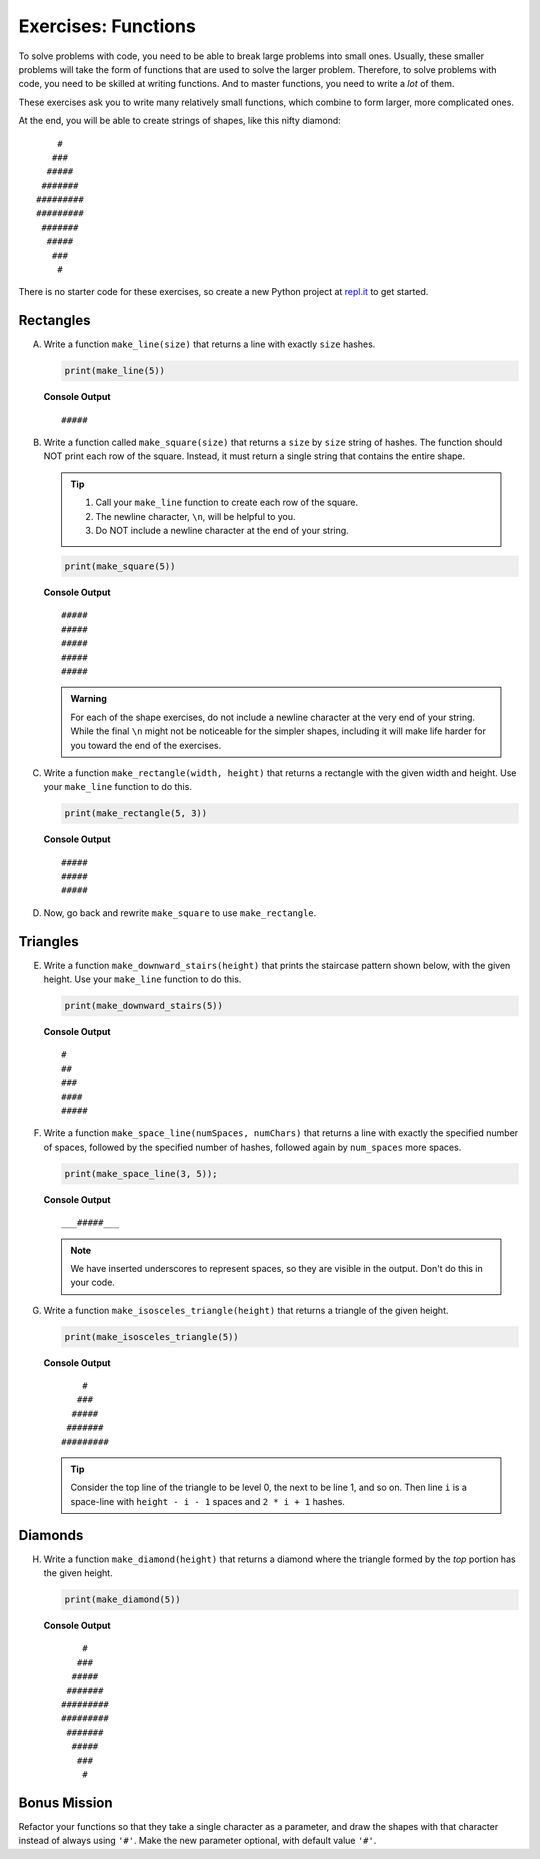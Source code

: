 .. _exercises-functions:

.. TODO: Check exercise solutions

Exercises: Functions
====================

To solve problems with code, you need to be able to break large
problems into small ones. Usually, these smaller problems will take the form of
functions that are used to solve the larger problem. Therefore, to solve problems with code, 
you need to be skilled at writing functions. And to master
functions, you need to write a *lot* of them.

These exercises ask you to write many relatively small functions, which
combine to form larger, more complicated ones.

At the end, you will be able to create strings of shapes, like this nifty
diamond:

::

       #
      ###
     #####
    #######
   #########
   #########
    #######
     #####
      ###
       #

There is no starter code for these exercises, so create a new Python project
at `repl.it <https://repl.it/login>`__ to get started.

Rectangles
----------

A. Write a function ``make_line(size)`` that returns a line with exactly ``size``
   hashes.

   .. sourcecode:: py

      print(make_line(5))

   **Console Output**

   ::

      #####

#. Write a function called ``make_square(size)`` that returns a ``size`` by
   ``size`` string of hashes. The function should NOT print each row of the
   square. Instead, it must return a single string that contains the entire
   shape.

   .. admonition:: Tip
   
      #. Call your ``make_line`` function to create each row of the square.
      #. The newline character, ``\n``, will be helpful to you.
      #. Do NOT include a newline character at the end of your string.

   .. sourcecode:: py

      print(make_square(5))

   **Console Output**

   ::

      #####
      #####
      #####
      #####
      #####

   .. admonition:: Warning

      For each of the shape exercises, do not include a newline character at
      the very end of your string. While the final ``\n`` might not be
      noticeable for the simpler shapes, including it will make life harder for
      you toward the end of the exercises.

#. Write a function ``make_rectangle(width, height)`` that returns a
   rectangle with the given width and height. Use your ``make_line`` function to
   do this.

   .. sourcecode:: py

      print(make_rectangle(5, 3))

   **Console Output**

   ::

      #####
      #####
      #####

#. Now, go back and rewrite ``make_square`` to use ``make_rectangle``.

Triangles
---------

E. Write a function ``make_downward_stairs(height)`` that prints the staircase
   pattern shown below, with the given height. Use your ``make_line`` function
   to do this.

   .. sourcecode:: py

      print(make_downward_stairs(5))

   **Console Output**

   ::

      #
      ##
      ###
      ####
      #####

F. Write a function ``make_space_line(numSpaces, numChars)`` that returns a line
   with exactly the specified number of spaces, followed by the
   specified number of hashes, followed again by ``num_spaces`` more spaces.

   .. sourcecode:: py

      print(make_space_line(3, 5));

   **Console Output**

   ::

      ___#####___

   .. admonition:: Note
   
      We have inserted underscores to represent spaces, so they are visible in the output. Don't do this in your code.

G. Write a function ``make_isosceles_triangle(height)`` that returns a triangle
   of the given height.

   .. sourcecode:: py

      print(make_isosceles_triangle(5))

   **Console Output**

   ::

          #
         ###
        #####
       #######
      #########

   .. admonition:: Tip
   
      Consider the top line of the triangle to be level 0, the next to be line 1, and so on. Then line ``i`` is a space-line with ``height - i - 1`` spaces and ``2 * i + 1`` hashes.

Diamonds
---------

H. Write a function ``make_diamond(height)`` that returns a diamond where the
   triangle formed by the *top* portion has the given height.

   .. sourcecode:: py

      print(make_diamond(5))

   **Console Output**

   ::

          #
         ###
        #####
       #######
      #########
      #########
       #######
        #####
         ###
          #

.. TODO: Check functions chapter for reverse function.

   .. admonition:: Tip

      Consider what happens if you create a triangle and reverse it using
      our reverse function.

Bonus Mission
--------------

Refactor your functions so that they take a single character as a parameter,
and draw the shapes with that character instead of always using ``'#'``. Make
the new parameter optional, with default value ``'#'``.
